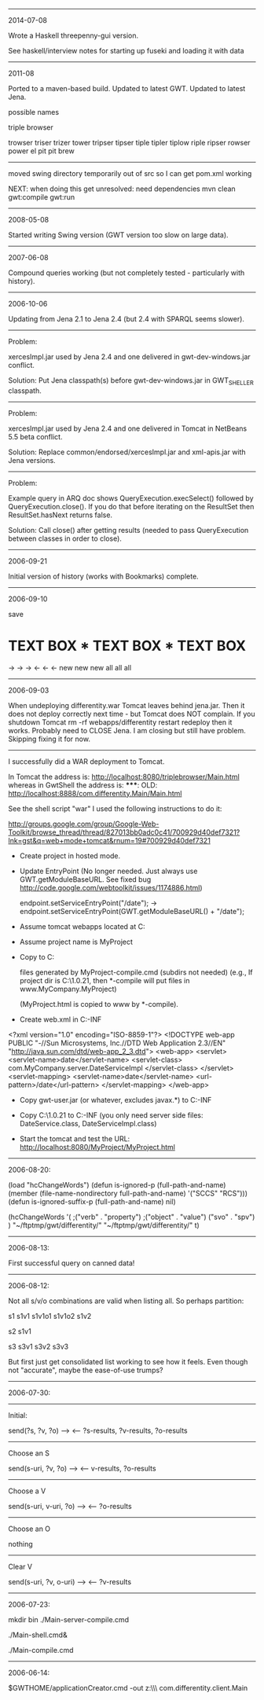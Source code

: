 #
# Created       : 2006 Jul 14 (Wed) 19:15:16 by Harold Carr.
# Last Modified : 2016 Feb 01 (Mon) 20:29:11 by Harold Carr.
#

------------------------------------------------------------------------------
2014-07-08

Wrote a Haskell threepenny-gui version.

See haskell/interview notes for starting up fuseki and loading it with data

------------------------------------------------------------------------------
2011-08

Ported to a maven-based build.
Updated to latest GWT.
Updated to latest Jena.

possible names

triple browser

trowser
triser
trizer
tower
tripser
tipser
tiple
tipler
tiplow
riple
ripser
rowser
power
el pit
pit brew

--------------------------------------------------

moved swing directory temporarily out of src so I can get pom.xml
working

NEXT: when doing this get unresolved: need dependencies
mvn clean gwt:compile gwt:run

------------------------------------------------------------------------------
2008-05-08

Started writing Swing version (GWT version too slow on large data).

------------------------------------------------------------------------------
2007-06-08

Compound queries working (but not completely tested - particularly
with history).

------------------------------------------------------------------------------
2006-10-06

Updating from Jena 2.1 to Jena 2.4 (but 2.4 with SPARQL seems slower).

-------------------------
Problem:

xercesImpl.jar used by Jena 2.4 and one delivered in
gwt-dev-windows.jar conflict.

Solution: Put Jena classpath(s) before gwt-dev-windows.jar in
GWT_SHELLER classpath.

-------------------------
Problem:

xercesImpl.jar used by Jena 2.4 and one delivered in
Tomcat in NetBeans 5.5 beta conflict.

Solution: Replace common/endorsed/xercesImpl.jar and xml-apis.jar
with Jena versions.

-------------------------
Problem:

Example query in ARQ doc shows QueryExecution.execSelect() followed by
QueryExecution.close().  If you do that before iterating on the
ResultSet then ResultSet.hasNext returns false.

Solution:  Call close() after getting results (needed to
pass QueryExecution between classes in order to close).

------------------------------------------------------------------------------
2006-09-21

Initial version of history (works with Bookmarks) complete.

------------------------------------------------------------------------------
2006-09-10

save

*     TEXT BOX     *     TEXT BOX     *     TEXT BOX
->                 ->                 ->
<-                 <-                 <-
new                new                new
all                all                all

------------------------------------------------------------------------------
2006-09-03

When undeploying differentity.war Tomcat leaves behind jena.jar.
Then it does not deploy correctly next time - but Tomcat does NOT complain.
If you 
  shutdown Tomcat
  rm -rf webapps/differentity
  restart
  redeploy
then it works.
Probably need to CLOSE Jena.
I am closing but still have problem.  Skipping fixing it for now.

-------------------------

I successfully did a WAR deployment to Tomcat.

In Tomcat the address is:
   http://localhost:8080/triplebrowser/Main.html
whereas in GwtShell the address is:
   *****: OLD:
   http://localhost:8888/com.differentity.Main/Main.html

See the shell script "war"
I used the following instructions to do it:

http://groups.google.com/group/Google-Web-Toolkit/browse_thread/thread/827013bb0adc0c41/700929d40def7321?lnk=gst&q=web+mode+tomcat&rnum=19#700929d40def7321

- Create project in hosted mode.

- Update EntryPoint
  (No longer needed. 
   Just always use GWT.getModuleBaseURL.
   See fixed bug http://code.google.com/webtoolkit/issues/1174886.html)

  endpoint.setServiceEntryPoint("/date");
  ->
  endpoint.setServiceEntryPoint(GWT.getModuleBaseURL() + "/date");

- Assume tomcat webapps located at C:\tomcat4\webapps
- Assume project name is MyProject
- Copy to C:\tomcat4\webapps\MyProject

  files generated by MyProject-compile.cmd (subdirs not needed)
   (e.g., If project dir is C:\gwt\1.0.21\MyProject, then *-compile
    will put files in www\com.MyCompany.MyProject)

  (MyProject.html is copied to www by *-compile).

- Create web.xml in C:\tomcat4\webapps\MyProject\WEB-INF

<?xml version="1.0" encoding="ISO-8859-1"?>
<!DOCTYPE web-app
    PUBLIC "-//Sun Microsystems, Inc.//DTD Web Application 2.3//EN"
    "http://java.sun.com/dtd/web-app_2_3.dtd">
<web-app>
   <servlet>
      <servlet-name>date</servlet-name>
      <servlet-class>
         com.MyCompany.server.DateServiceImpl
      </servlet-class>
   </servlet>
   <servlet-mapping>
      <servlet-name>date</servlet-name>
      <url-pattern>/date</url-pattern>
   </servlet-mapping>
</web-app>

- Copy gwt-user.jar (or whatever, excludes javax.*) to
  C:\tomcat4\webapps\MyProject\WEB-INF\lib

- Copy C:\gwt\1.0.21\MyProject\bin to
  C:\tomcat4\webapps\MyProject\WEB-INF\classes
  (you only need server side files: DateService.class, DateServiceImpl.class)

- Start the tomcat and test the URL:
  http://localhost:8080/MyProject/MyProject.html

------------------------------------------------------------------------------
2006-08-20:

(load "hcChangeWords")
(defun is-ignored-p (full-path-and-name)
  (member (file-name-nondirectory full-path-and-name)
	  '("SCCS" "RCS")))
(defun is-ignored-suffix-p (full-path-and-name) nil)

(hcChangeWords
 '(
  ;("verb"   . "property")
  ;("object" . "value")
   ("svo"    . "spv")
  )
 "~/ftptmp/gwt/differentity/"
 "~/ftptmp/gwt/differentity/"
 t)


------------------------------------------------------------------------------
2006-08-13:

First successful query on canned data!

------------------------------------------------------------------------------
2006-08-12:

Not all s/v/o combinations are valid when listing all.
So perhaps partition:

s1   s1v1  s1v1o1
           s1v1o2
     s1v2

s2   s1v1

s3   s3v1
     s3v2
     s3v3

But first just get consolidated list working to see how it feels.
Even though not "accurate", maybe the ease-of-use trumps?

------------------------------------------------------------------------------
2006-07-30:

-------------------------
Initial:

send(?s, ?v, ?o) -->
 <-- ?s-results, ?v-results, ?o-results

-------------------------
Choose an S

send(s-uri, ?v, ?o) -->
 <-- v-results, ?o-results

-------------------------
Choose a V

send(s-uri, v-uri, ?o) -->
 <-- ?o-results

-------------------------
Choose an O

nothing

-------------------------
Clear V

send(s-uri, ?v, o-uri) -->
 <-- ?v-results

------------------------------------------------------------------------------
2006-07-23:

# This works in gwt shell.
# Not in general browser (but I think it did before I changed something).

# These two steps put the server side stuff and client interface in the path.
mkdir bin
./Main-server-compile.cmd
#
./Main-shell.cmd&
# In the shell do compile/browse - or do
./Main-compile.cmd
# Now any browser will get service (if GWT shell is still running).

------------------------------------------------------------------------------
2006-06-14:

$GWTHOME/applicationCreator.cmd -out z:\\ftptmp\\gwt\\differentity com.differentity.client.Main

# End of file.
